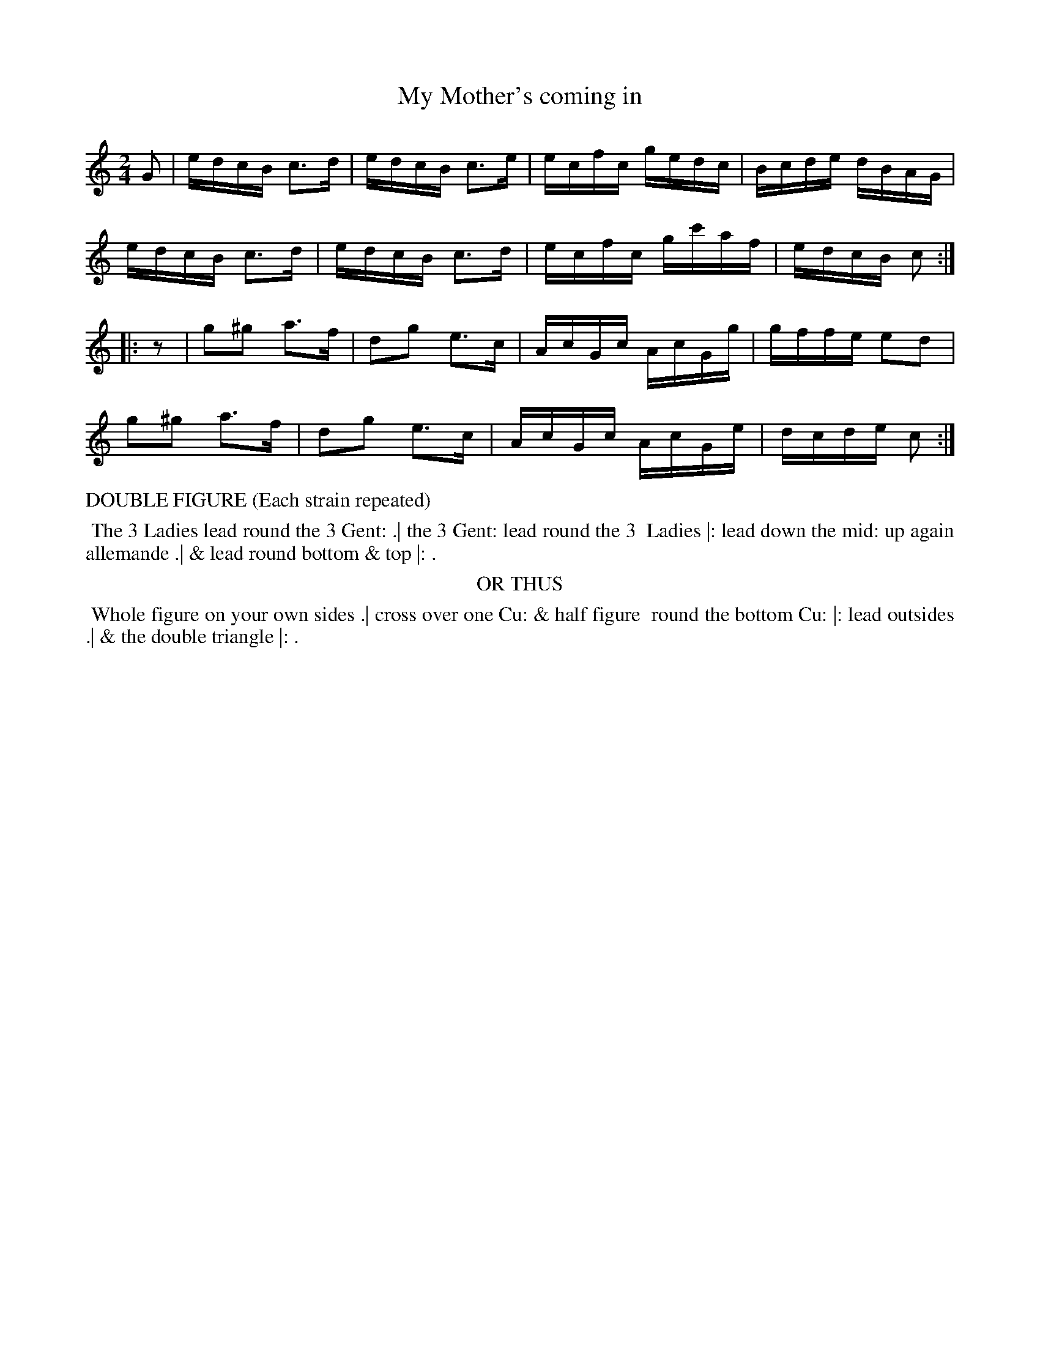 X: 07
T: My Mother's coming in
%R: reel
B: "Twenty Four Country Dances with Figures for the Year 1813", Button & Whitaker, p.4 #1
F: http://www.vwml.org/browse/browse-collections-dance-tune-books/browse-button1813
Z: 2015 John Chambers <jc:trillian.mit.edu>
N: The Figures by Mr WILSON.
N: Rest added to 2nd strain to fix the rhythm.
M: 2/4
L: 1/16
K: C
% - - - - - - - - - - - - - - - - - - - - - - - - - - - - -
G2 |\
edcB c3d | edcB c3e | ecfc gedc  | Bcde dBAG |
edcB c3d | edcB c3d | ecfc gc'af | edcB c2  :|
|: z2 |\
g2^g2 a3f | d2g2 e3c | AcGc AcGg | gffe e2d2 |
g2^g2 a3f | d2g2 e3c | AcGc AcGe | dcde c2  :|
% - - - - - - - - - - Dance description - - - - - - - - - -
%%text DOUBLE FIGURE (Each strain repeated)
%%begintext align
%% The 3 Ladies lead round the 3 Gent: .| the 3 Gent: lead round the 3
%% Ladies |: lead down the mid: up again allemande .| & lead round bottom & top |: .
%%endtext
%%center OR THUS
%%begintext align
%% Whole figure on your own sides .| cross over one Cu: & half figure
%% round the bottom Cu: |: lead outsides .| & the double triangle |: .
%%endtext
